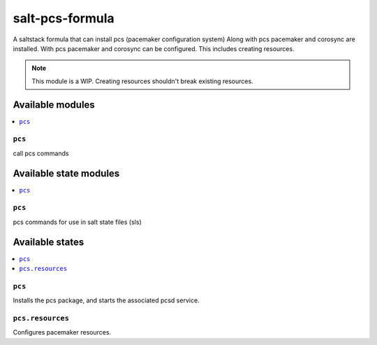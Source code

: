 ================
salt-pcs-formula
================

A saltstack formula that can install pcs (pacemaker configuration system)
Along with pcs pacemaker and corosync are installed.
With pcs pacemaker and corosync can be configured.
This includes creating resources.

.. note::

    This module is a WIP. 
    Creating resources shouldn't break existing resources.

Available modules
=================

.. contents::
    :local:

``pcs``
------------

call pcs commands

Available state modules
=======================

.. contents::
    :local:

``pcs``
------------

pcs commands for use in salt state files (sls)

Available states
================

.. contents::
    :local:

``pcs``
------------

Installs the pcs package, and starts the associated pcsd service.

``pcs.resources``
------------

Configures pacemaker resources.
